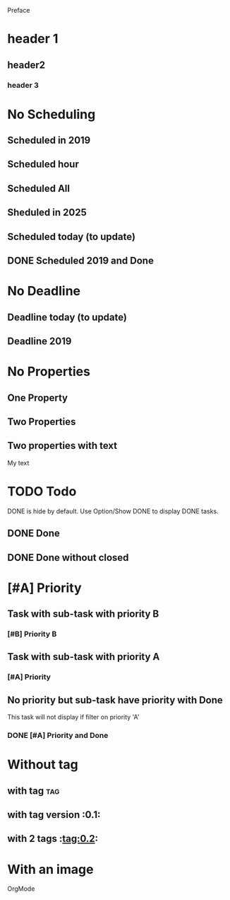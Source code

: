 Preface
* header 1
** header2
*** header 3
* No Scheduling
SCHEDULED: <2019-11-01 Fri>
** Scheduled in 2019
SCHEDULED: <2019-09-17 Tue>
** Scheduled hour
SCHEDULED: <2020-10-14 Wen 12:46>
** Scheduled All
SCHEDULED: <2020-10-17 Sat 09:23-23:23 ++3m --1w>
** Sheduled in 2025
SCHEDULED: <2025-10-31 Fri>
** Scheduled today (to update)
SCHEDULED: <2020-11-01 Son>
** DONE Scheduled 2019 and Done
CLOSED: [2020-11-01 Son 12:14] SCHEDULED: <2019-11-01 Fri>
* No Deadline
** Deadline today (to update)
DEADLINE: <2020-11-01 Son>
** Deadline 2019
DEADLINE: <2019-11-01 Fri>
* No Properties
** One Property
:PROPERTIES:
:key:      value
:END:
** Two Properties
:PROPERTIES:
:Color:    Red
:Size:     Big
:END:
** Two properties with text
:PROPERTIES:
:Color:    Red
:Size:     Big
:END:
My text
* TODO Todo
DONE is hide by default.
Use Option/Show DONE to display DONE tasks.
** DONE Done
CLOSED: [2020-10-31 Sat 09:33]
** DONE Done without closed
* [#A] Priority
** Task with sub-task with priority B
*** [#B] Priority B
** Task with sub-task  with priority A
*** [#A] Priority
** No priority but sub-task have priority with Done
This task will not display 
if filter on priority 'A'
*** DONE [#A] Priority and Done
CLOSED: [2020-11-07 Sat 08:56]
* Without tag
** with tag                                                            :tag:
** with tag version                                                    :0.1:
** with 2 tags                                                         :tag:0.2:
* With an image
OrgMode [[./img/orgmode.png]] 
